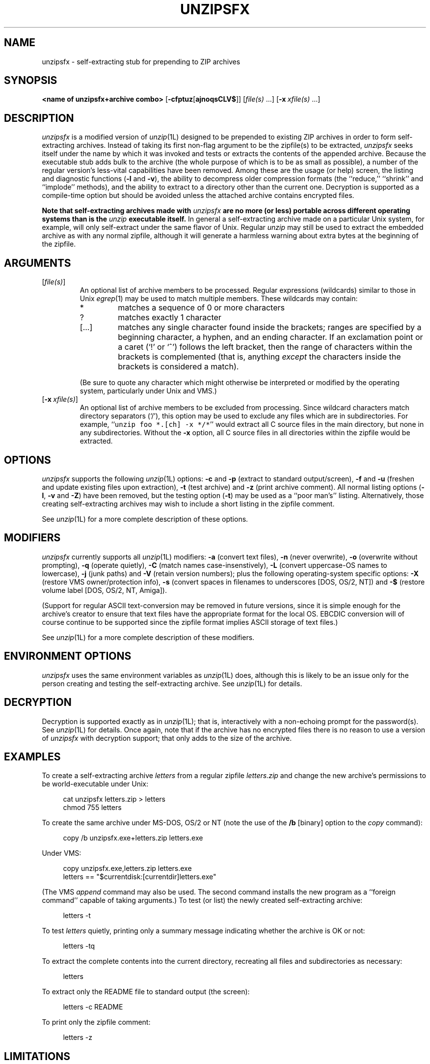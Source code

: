 .\" Info-ZIP grants permission to any individual or institution to use, copy,
.\" or redistribute this software, so long as:  (1) all of the original files
.\" are included; (2) it is not sold for profit; and (3) this notice is re-
.\" tained.
.\"
.\" unzipsfx.1 by Greg Roelofs
.\"
.\" =========================================================================
.\" define .Y macro (for user-command examples; normal Courier font):
.de Y
.ft CW
.in +4n
.nf
\&\\$1
.ft
.in
.fi
..
.\" =========================================================================
.TH UNZIPSFX 1L "2 Aug 94 (v5.11)"
.SH NAME
unzipsfx \- self-extracting stub for prepending to ZIP archives
.PD
.\" =========================================================================
.SH SYNOPSIS
\fB<name of unzipsfx+archive combo>\fP [\fB\-cfptuz\fP[\fBajnoqsCLV$\fP]]
[\fIfile(s)\fP\ .\|.\|.] [\fB\-x\fP\ \fIxfile(s)\fP\ .\|.\|.]
.PD
.\" =========================================================================
.SH DESCRIPTION
\fIunzipsfx\fP is a modified version of \fIunzip\fP(1L) designed to be prepended
to existing ZIP archives in order to form self-extracting archives.  Instead
of taking its first non-flag argument to be the zipfile(s) to be extracted, 
\fIunzipsfx\fP seeks itself under the name by which it was invoked 
and tests or extracts the contents of the appended archive.  Because the
executable stub adds bulk to the archive (the whole purpose of which is to
be as small as possible), a number of the regular version's less-vital 
capabilities have been removed.  Among these are the usage (or help) screen,
the listing and diagnostic functions (\fB\-l\fP and \fB\-v\fP), the ability 
to decompress older compression formats (the ``reduce,'' ``shrink'' and 
``implode'' methods), and the ability to extract to a directory other than 
the current one.  Decryption is supported as a compile-time option but 
should be avoided unless the attached archive contains encrypted files.
.LP
\fBNote that
self-extracting archives made with\fP \fIunzipsfx\fP \fBare no more (or less)
portable across different operating systems than is 
the\fP \fIunzip\fP \fBexecutable itself.\fP  In general a self-extracting 
archive made on
a particular Unix system, for example, will only self-extract under the same
flavor of Unix.  Regular \fIunzip\fP may still be used to extract the
embedded archive as with any normal zipfile, although it will generate
a harmless warning about extra bytes at the beginning of the zipfile.
.PD
.\" =========================================================================
.SH ARGUMENTS
.IP [\fIfile(s)\fP]
An optional list of archive members to be processed.
Regular expressions (wildcards) similar to those in Unix \fIegrep\fP(1)
may be used to match multiple members.  These wildcards may contain:
.RS
.IP *
matches a sequence of 0 or more characters
.IP ?
matches exactly 1 character
.IP [.\|.\|.]
matches any single character found inside the brackets; ranges are specified
by a beginning character, a hyphen, and an ending character.  If an exclamation
point or a caret (`!' or `^') follows the left bracket, then the range of 
characters within the brackets is complemented (that is, anything \fIexcept\fP
the characters inside the brackets is considered a match).
.RE
.IP
(Be sure to quote any character which might otherwise be interpreted or
modified by the operating system, particularly under Unix and VMS.)
.IP [\fB\-x\fP\ \fIxfile(s)\fP]
An optional list of archive members to be excluded from processing.
Since wildcard characters match directory separators (`/'), this option
may be used to exclude any files which are in subdirectories.  For
example, ``\fCunzip foo *.[ch] -x */*\fR'' would extract all C source files
in the main directory, but none in any subdirectories.  Without the \fB\-x\fP
option, all C source files in all directories within the zipfile would be
extracted.
.PD
.\" =========================================================================
.SH OPTIONS
\fIunzipsfx\fP supports the following \fIunzip\fP(1L) options:  \fB\-c\fP
and \fB\-p\fP (extract to standard output/screen), \fB\-f\fP and \fB\-u\fP
(freshen and update existing files upon extraction), \fB\-t\fP (test
archive) and \fB\-z\fP (print archive comment).  All normal listing options
(\fB\-l\fP, \fB\-v\fP and \fB\-Z\fP) have been removed, but the testing
option (\fB\-t\fP) may be used as a ``poor man's'' listing.  Alternatively,
those creating self-extracting archives may wish to include a short listing 
in the zipfile comment.
.LP
See \fIunzip\fP(1L) for a more complete description of these options.
.PD
.\" =========================================================================
.SH MODIFIERS
\fIunzipsfx\fP currently supports all \fIunzip\fP(1L) modifiers:  \fB\-a\fP 
(convert text files), \fB\-n\fP (never overwrite), \fB\-o\fP (overwrite 
without prompting), \fB\-q\fP (operate quietly), \fB\-C\fP (match names 
case-insenstively), \fB\-L\fP (convert uppercase-OS names to lowercase),
\fB\-j\fP (junk paths) and \fB\-V\fP (retain version numbers); plus the
following operating-system specific options:  \fB\-X\fP (restore VMS 
owner/protection info), \fB\-s\fP (convert spaces in filenames to underscores
[DOS, OS/2, NT]) and \fB\-$\fP (restore volume label [DOS, OS/2, NT, Amiga]).
.LP
(Support for regular ASCII text-conversion may be removed in future versions, 
since it is simple enough for the archive's creator to ensure that text 
files have the appropriate format for the local OS.  EBCDIC conversion will 
of course continue to be supported since the zipfile format implies ASCII 
storage of text files.)
.LP
See \fIunzip\fP(1L) for a more complete description of these modifiers.
.PD
.\" =========================================================================
.SH ENVIRONMENT OPTIONS
\fIunzipsfx\fP uses the same environment variables as \fIunzip\fP(1L) does,
although this is likely to be an issue only for the person creating and
testing the self-extracting archive.  See \fIunzip\fP(1L) for details.
.PD
.\" =========================================================================
.SH DECRYPTION
Decryption is supported exactly as in \fIunzip\fP(1L); that is, interactively
with a non-echoing prompt for the password(s).  See \fIunzip\fP(1L) for 
details.  Once again, note that if the archive has no encrypted files there 
is no reason to use a version of \fIunzipsfx\fP with decryption support;
that only adds to the size of the archive.
.PD
.\" =========================================================================
.SH EXAMPLES
To create a self-extracting archive \fIletters\fP from a regular zipfile 
\fIletters.zip\fP and change the new archive's permissions to be 
world-executable under Unix:
.LP
.PD 0
.Y "cat unzipsfx letters.zip > letters"
.Y "chmod 755 letters"
.PD
.LP
To create the same archive under MS-DOS, OS/2 or NT (note the use of the
\fB/b\fP [binary] option to the \fIcopy\fP command):
.LP
.Y "copy /b unzipsfx.exe+letters.zip letters.exe"
.LP
Under VMS:
.LP
.Y "copy unzipsfx.exe,letters.zip letters.exe"
.Y "letters == ""$currentdisk:[currentdir]letters.exe"""
.LP
(The VMS \fIappend\fP command may also be used.  The second command installs
the new program as a ``foreign command'' capable of taking arguments.)
To test (or list) the newly created self-extracting archive:
.LP
.Y "letters \-t"
.LP
To test \fIletters\fP quietly, printing only a summary message indicating
whether the archive is OK or not:
.LP
.Y "letters \-tq"
.LP
To extract the complete contents into the current directory, recreating all
files and subdirectories as necessary:
.LP
.Y "letters"
.LP
To extract only the README file to standard output (the screen):
.LP
.Y "letters -c README"
.LP
To print only the zipfile comment:
.LP
.Y "letters \-z"
.PD
.\" =========================================================================
.SH LIMITATIONS
The principle and fundamental limitation of \fIunzipsfx\fP is that it is
not portable across architectures or operating systems, and therefore
neither are the resulting archives.  For some architectures there is 
limited portability, however (e.g., between some flavors of Intel-based Unix).
.LP
\fIunzipsfx\fP has no knowledge of the user's PATH, so in general an archive 
must either be in the current directory when it is invoked, or else a full
or relative path must be given.  If a user attempts to extract the archive
from a directory in the PATH other than the current one, \fIunzipsfx\fP will
print a warning to the effect, ``can't find myself.''  This is always true 
under Unix and may be true in some cases under MS-DOS, depending on the 
compiler used (Microsoft C fully qualifies the program name, but other 
compilers may not).  Under OS/2 and NT there are operating-system calls 
available which provide the full path name, so the archive may be invoked 
from anywhere in the user's path.  The situation is not known for Atari TOS, 
MacOS, etc.
.LP
As noted above, a number of the normal \fIunzip\fP(1L) functions have
been removed in order to make \fIunzipsfx\fP smaller:  usage and diagnostic
info, listing functions and extraction to other directories.  Also, only
stored and deflated files are supported.  The latter limitation is mainly
relevant to those who create SFX archives, however.
.LP
VMS users must know how to set up self-extracting archives as foreign 
commands in order to use any of \fIunzipsfx\fP's options.  This is not
necessary for simple extraction, but the command to do so then becomes,
e.g., ``\fCrun letters\fR'' (to continue the examples given above).
.LP
\fIunzipsfx\fP is not supported on the Amiga because of the way the loader
works; the entire archive contents would be loaded into memory by default.
It may be possible to work around this by defining the attached archive to
be a ``debug hunk,'' but compatibility problems between the ROM levels of
older Amigas and newer ones are likely to cause problems regardless.
.LP
All current bugs in \fIunzip\fP(1L) exist in \fIunzipsfx\fP as well.
.PD
.\" =========================================================================
.SH DIAGNOSTICS
\fIunzipsfx\fP's exit status (error level) is identical to that of
\fIunzip\fP(1L); see the corresponding man page.
.PD
.\" =========================================================================
.SH SEE ALSO
\fIfunzip\fP(1L), \fIunzip\fP(1L), \fIzip\fP(1L), \fIzipcloak\fP(1L),
\fIzipgrep\fP(1L), \fIzipinfo\fP(1L), \fIzipnote\fP(1L), \fIzipsplit\fP(1L)
.PD
.\" =========================================================================
.SH AUTHORS
Greg Roelofs was responsible for the basic modifications to UnZip necessary
to create UnZipSFX.  See \fIunzip\fP(1L) for the current list of zip-bugs
authors, or the file CONTRIBS in the UnZip source distribution for the
full list of Info-ZIP contributors.
.PD
